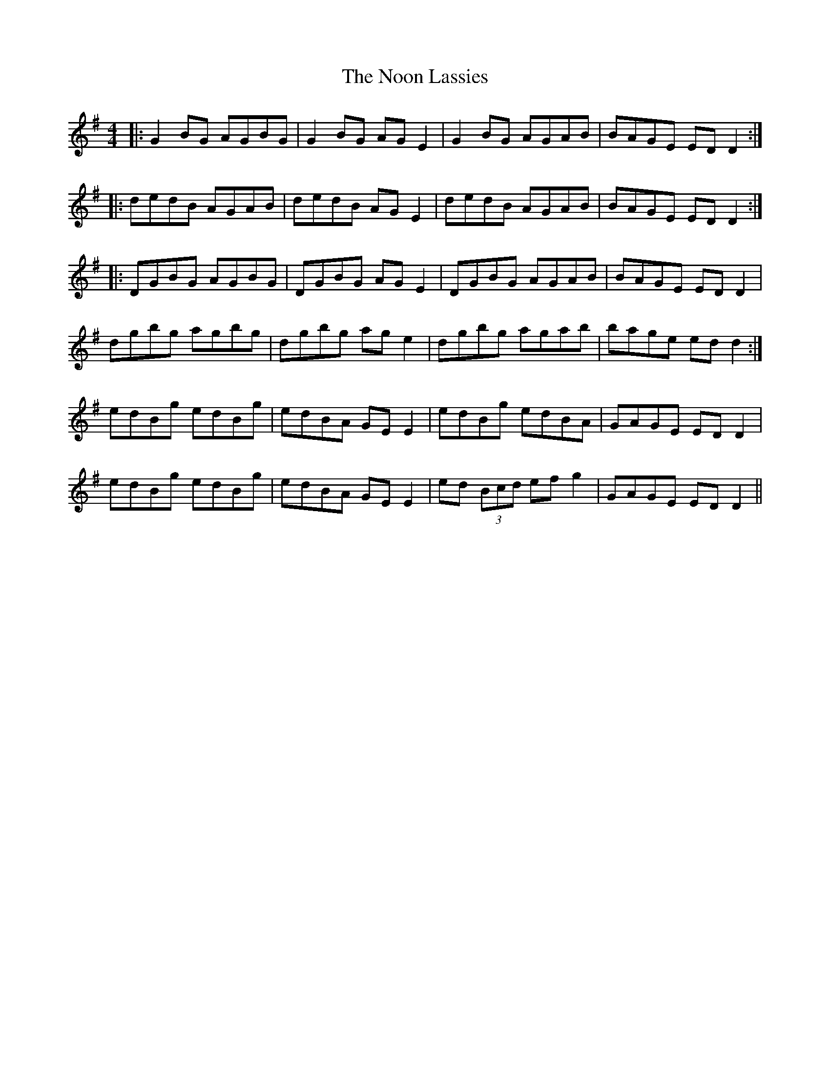 X: 29579
T: Noon Lassies, The
R: reel
M: 4/4
K: Gmajor
|:G2BG AGBG|G2 BG AG E2|G2 BG AGAB|BAGE EDD2:|
|:dedB AGAB|dedB AG E2|dedB AGAB|BAGE EDD2:|
|:DGBG AGBG|DGBG AG E2|DGBG AGAB|BAGE ED D2|
dgbg agbg|dgbg ag e2|dgbg agab|bage ed d2:|
edBg edBg|edBA GE E2|edBg edBA|GAGE ED D2|
edBg edBg|edBA GEE2|ed (3Bcd efg2|GAGE ED D2||

